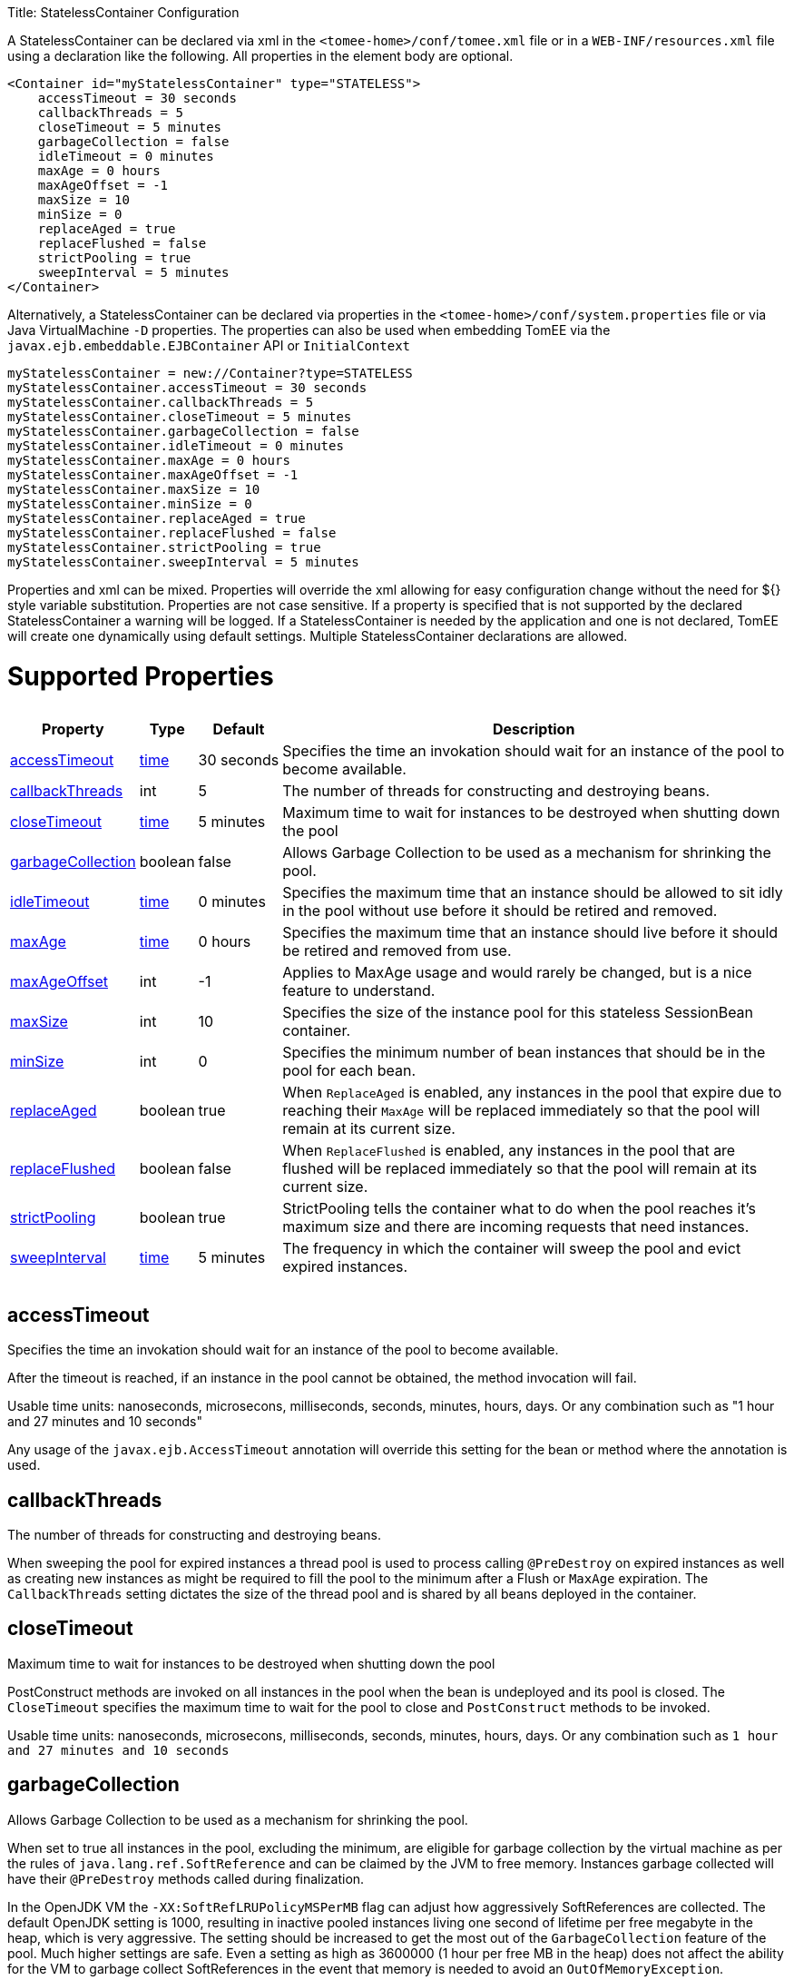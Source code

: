 :doctype: book

Title: StatelessContainer Configuration

A StatelessContainer can be declared via xml in the `<tomee-home>/conf/tomee.xml` file or in a `WEB-INF/resources.xml` file using a declaration like the following.
All properties in the element body are optional.

 <Container id="myStatelessContainer" type="STATELESS">
     accessTimeout = 30 seconds
     callbackThreads = 5
     closeTimeout = 5 minutes
     garbageCollection = false
     idleTimeout = 0 minutes
     maxAge = 0 hours
     maxAgeOffset = -1
     maxSize = 10
     minSize = 0
     replaceAged = true
     replaceFlushed = false
     strictPooling = true
     sweepInterval = 5 minutes
 </Container>

Alternatively, a StatelessContainer can be declared via properties in the `<tomee-home>/conf/system.properties` file or via Java VirtualMachine `-D` properties.
The properties can also be used when embedding TomEE via the `javax.ejb.embeddable.EJBContainer` API or `InitialContext`

 myStatelessContainer = new://Container?type=STATELESS
 myStatelessContainer.accessTimeout = 30 seconds
 myStatelessContainer.callbackThreads = 5
 myStatelessContainer.closeTimeout = 5 minutes
 myStatelessContainer.garbageCollection = false
 myStatelessContainer.idleTimeout = 0 minutes
 myStatelessContainer.maxAge = 0 hours
 myStatelessContainer.maxAgeOffset = -1
 myStatelessContainer.maxSize = 10
 myStatelessContainer.minSize = 0
 myStatelessContainer.replaceAged = true
 myStatelessContainer.replaceFlushed = false
 myStatelessContainer.strictPooling = true
 myStatelessContainer.sweepInterval = 5 minutes

Properties and xml can be mixed.
Properties will override the xml allowing for easy configuration change without the need for ${} style variable substitution.
Properties are not case sensitive.
If a property is specified that is not supported by the declared StatelessContainer a warning will be logged.
If a StatelessContainer is needed by the application and one is not declared, TomEE will create one dynamically using default settings.
Multiple StatelessContainer declarations are allowed.

= Supported Properties+++<table>++++++<tr>++++++<th>+++Property+++</th>+++
+++<th>+++Type+++</th>+++
+++<th>+++Default+++</th>+++
+++<th>+++Description+++</th>++++++</tr>+++
+++<tr>++++++<td>++++++<a href="#accessTimeout">+++accessTimeout+++</a>++++++</td>+++
  +++<td>++++++<a href="configuring-durations.html">+++time+++</a>++++++</td>+++
  +++<td>+++30&nbsp;seconds+++</td>+++
  +++<td>+++Specifies the time an invokation should wait for an instance
of the pool to become available.+++</td>++++++</tr>+++
+++<tr>++++++<td>++++++<a href="#callbackThreads">+++callbackThreads+++</a>++++++</td>+++
  +++<td>+++int+++</td>+++
  +++<td>+++5+++</td>+++
  +++<td>+++The number of threads for constructing and destroying beans.+++</td>++++++</tr>+++
+++<tr>++++++<td>++++++<a href="#closeTimeout">+++closeTimeout+++</a>++++++</td>+++
  +++<td>++++++<a href="configuring-durations.html">+++time+++</a>++++++</td>+++
  +++<td>+++5&nbsp;minutes+++</td>+++
  +++<td>+++Maximum time to wait for instances to be destroyed when shutting down the pool+++</td>++++++</tr>+++
+++<tr>++++++<td>++++++<a href="#garbageCollection">+++garbageCollection+++</a>++++++</td>+++
  +++<td>+++boolean+++</td>+++
  +++<td>+++false+++</td>+++
  +++<td>+++Allows Garbage Collection to be used as a mechanism for shrinking
the pool.+++</td>++++++</tr>+++
+++<tr>++++++<td>++++++<a href="#idleTimeout">+++idleTimeout+++</a>++++++</td>+++
  +++<td>++++++<a href="configuring-durations.html">+++time+++</a>++++++</td>+++
  +++<td>+++0&nbsp;minutes+++</td>+++
  +++<td>+++Specifies the maximum time that an instance should be allowed to
sit idly in the pool without use before it should be retired and
removed.+++</td>++++++</tr>+++
+++<tr>++++++<td>++++++<a href="#maxAge">+++maxAge+++</a>++++++</td>+++
  +++<td>++++++<a href="configuring-durations.html">+++time+++</a>++++++</td>+++
  +++<td>+++0&nbsp;hours+++</td>+++
  +++<td>+++Specifies the maximum time that an instance should live before
it should be retired and removed from use.+++</td>++++++</tr>+++
+++<tr>++++++<td>++++++<a href="#maxAgeOffset">+++maxAgeOffset+++</a>++++++</td>+++
  +++<td>+++int+++</td>+++
  +++<td>+++-1+++</td>+++
  +++<td>+++Applies to MaxAge usage and would rarely be changed, but is a
nice feature to understand.+++</td>++++++</tr>+++
+++<tr>++++++<td>++++++<a href="#maxSize">+++maxSize+++</a>++++++</td>+++
  +++<td>+++int+++</td>+++
  +++<td>+++10+++</td>+++
  +++<td>+++Specifies the size of the instance pool for this stateless
SessionBean container.+++</td>++++++</tr>+++
+++<tr>++++++<td>++++++<a href="#minSize">+++minSize+++</a>++++++</td>+++
  +++<td>+++int+++</td>+++
  +++<td>+++0+++</td>+++
  +++<td>+++Specifies the minimum number of bean instances that should be in
the pool for each bean.+++</td>++++++</tr>+++
+++<tr>++++++<td>++++++<a href="#replaceAged">+++replaceAged+++</a>++++++</td>+++
  +++<td>+++boolean+++</td>+++
  +++<td>+++true+++</td>+++
  +++<td>+++When `ReplaceAged` is enabled, any instances in the pool that
expire due to reaching their `MaxAge` will be replaced immediately
so that the pool will remain at its current size.+++</td>++++++</tr>+++
+++<tr>++++++<td>++++++<a href="#replaceFlushed">+++replaceFlushed+++</a>++++++</td>+++
  +++<td>+++boolean+++</td>+++
  +++<td>+++false+++</td>+++
  +++<td>+++When `ReplaceFlushed` is enabled, any instances in the pool that
are flushed will be replaced immediately so that the pool will
remain at its current size.+++</td>++++++</tr>+++
+++<tr>++++++<td>++++++<a href="#strictPooling">+++strictPooling+++</a>++++++</td>+++
  +++<td>+++boolean+++</td>+++
  +++<td>+++true+++</td>+++
  +++<td>+++StrictPooling tells the container what to do when the pool
reaches it's maximum size and there are incoming requests that
need instances.+++</td>++++++</tr>+++
+++<tr>++++++<td>++++++<a href="#sweepInterval">+++sweepInterval+++</a>++++++</td>+++
  +++<td>++++++<a href="configuring-durations.html">+++time+++</a>++++++</td>+++
  +++<td>+++5&nbsp;minutes+++</td>+++
  +++<td>+++The frequency in which the container will sweep the pool and
evict expired instances.+++</td>++++++</tr>++++++</table>+++

+++<a name="accessTimeout">++++++</a>+++

== accessTimeout

Specifies the time an invokation should wait for an instance of the pool to become available.

After the timeout is reached, if an instance in the pool cannot be obtained, the method invocation will fail.

Usable time units: nanoseconds, microsecons, milliseconds, seconds, minutes, hours, days.
Or any combination such as "1 hour and 27 minutes and 10 seconds"

Any usage of the `javax.ejb.AccessTimeout` annotation will override this setting for the bean or method where the annotation is used.

+++<a name="callbackThreads">++++++</a>+++

== callbackThreads

The number of threads for constructing and destroying beans.

When sweeping the pool for expired instances a thread pool is used to process calling `@PreDestroy` on expired instances as well as creating new instances as might be required to fill the pool to the minimum after a Flush or `MaxAge` expiration.
The `CallbackThreads` setting dictates the size of the thread pool and is shared by all beans deployed in the container.

+++<a name="closeTimeout">++++++</a>+++

== closeTimeout

Maximum time to wait for instances to be destroyed when shutting down the pool

PostConstruct methods are invoked on all instances in the pool when the bean is undeployed and its pool is closed.
The `CloseTimeout` specifies the maximum time to wait for the pool to close and `PostConstruct` methods to be invoked.

Usable time units: nanoseconds, microsecons, milliseconds, seconds, minutes, hours, days.
Or any combination such as `1 hour and 27 minutes and 10 seconds`

+++<a name="garbageCollection">++++++</a>+++

== garbageCollection

Allows Garbage Collection to be used as a mechanism for shrinking the pool.

When set to true all instances in the pool, excluding the minimum, are eligible for garbage collection by the virtual machine as per the rules of `java.lang.ref.SoftReference` and can be claimed by the JVM to free memory.
Instances garbage collected will have their `@PreDestroy` methods called during finalization.

In the OpenJDK VM the `-XX:SoftRefLRUPolicyMSPerMB` flag can adjust how aggressively SoftReferences are collected.
The default OpenJDK setting is 1000, resulting in inactive pooled instances living one second of lifetime per free megabyte in the heap, which is very aggressive.
The setting should be increased to get the most out of the `GarbageCollection` feature of the pool.
Much higher settings are safe.
Even a setting as high as 3600000 (1 hour per free MB in the heap) does not affect the ability for the VM to garbage collect SoftReferences in the event that memory is needed to avoid an `OutOfMemoryException`.

+++<a name="idleTimeout">++++++</a>+++

== idleTimeout

Specifies the maximum time that an instance should be allowed to sit idly in the pool without use before it should be retired and removed.

Only instances in surplus of the pool's `MinSize` are eligible to expire via `IdleTimeout` Instances that expire due to `IdleTimeout` will have their `@PreDestroy` methods invoked before being completely destroyed.

Usable time units: nanoseconds, microsecons, milliseconds, seconds, minutes, hours, days.
Or any combination such as "1 hour and 27 minutes and 10 seconds"

+++<a name="maxAge">++++++</a>+++

== maxAge

Specifies the maximum time that an instance should live before it should be retired and removed from use.

This will happen gracefully.
Useful for situations where bean instances are designed to hold potentially expensive resources such as memory or file handles and need to be periodically cleared out.

Usable time units: nanoseconds, microsecons, milliseconds, seconds, minutes, hours, days.
Or any combination such as `1 hour and 27 minutes and 10 seconds`

+++<a name="maxAgeOffset">++++++</a>+++

== maxAgeOffset

Applies to MaxAge usage and would rarely be changed, but is a nice feature to understand.

When the container first starts and the pool is filled to the minimum size, all those "minimum" instances will have the same creation time and therefore all expire at the same time dictated by the `MaxAge` setting.
To protect against this sudden drop scenario and provide a more gradual expiration from the start the container will spread out the age of the instances that fill the pool to the minimum using an offset.

The `MaxAgeOffset` is not the final value of the offset, but rather it is used in creating the offset and allows the spreading to push the initial ages into the future or into the past.
The pool is filled at startup as follows:

 for (int i = 0; i < poolMin; i++) {
     long ageOffset = (maxAge / poolMin * i * maxAgeOffset) % maxAge;
     pool.add(new Bean(), ageOffset));
 }

The default `MaxAgeOffset` is -1 which causes the initial instances in the pool to live a bit longer before expiring.
As a concrete example, let's say the MinSize is 4 and the MaxAge is 100 years.
The generated offsets for the four instances created at startup would be 0, -25, -50, -75.
So the first instance would be "born" at age 0, die at 100, living 100 years.
The second instance would be born at -25, die at 100, living a total of 125 years.
The third would live 150 years.
The fourth 175 years.

A `MaxAgeOffset` of 1 would cause instances to be "born" older and therefore die sooner.
Using the same example `MinSize` of 4 and `MaxAge` of `100 years`, the life spans of these initial four instances would be 100, 75, 50, and 25 years respectively.

A `MaxAgeOffset` of 0 will cause no "spreading" of the age of the first instances used to fill the pool to the minimum and these instances will of course reach their MaxAge at the same time.
It is possible to set to decimal values such as -0.5, 0.5, -1.2, or 1.2.

+++<a name="maxSize">++++++</a>+++

== maxSize

Specifies the size of the instance pool for this stateless SessionBean container.

Each `@Stateless` bean will get its own instance pool.
If StrictPooling is not used, instances will still be created beyond this number if there is demand, but they will not be returned to the pool and instead will be immediately expire.

+++<a name="minSize">++++++</a>+++

== minSize

Specifies the minimum number of bean instances that should be in the pool for each bean.

Pools are prefilled to the minimum on startup.
Note this will create start order dependencies between other beans that also eagerly start, such as other `@Stateless` beans with a minimum or `@Singleton` beans using `@Startup`.
The `@DependsOn` annotation can be used to appropriately influence start order.

The minimum pool size is rigidly maintained.
Instances in the minimum side of the pool are not eligible for `IdleTimeout` or `GarbageCollection`, but are subject to `MaxAge` and flushing.

If the pool is flushed it is immediately refilled to the minimum size with `MaxAgeOffset` applied.
If an instance from the minimum side of the pool reaches its `MaxAge`, it is also immediately replaced.
Replacement is done in a background queue using the number of threads specified by `CallbackThreads`.

+++<a name="replaceAged">++++++</a>+++

== replaceAged

When `ReplaceAged` is enabled, any instances in the pool that expire due to reaching their `MaxAge` will be replaced immediately so that the pool will remain at its current size.

Replacement is done in a background queue so that incoming threads will not have to wait for instance creation.

The aim of his option is to prevent user requests from paying the instance creation cost as `MaxAge` is enforced, potentially while under heavy load at peak hours.

Instances from the minimum side of the pool are always replaced when they reach their `MaxAge`, this setting dictates the treatment of non-minimum instances.

+++<a name="replaceFlushed">++++++</a>+++

== replaceFlushed

When `ReplaceFlushed` is enabled, any instances in the pool that are flushed will be replaced immediately so that the pool will remain at its current size.

Replacement is done in a background queue so that incoming threads will not have to wait for instance creation.

The aim of his option is to prevent user requests from paying the instance creation cost if a flush performed while under heavy load at peak hours.

Instances from the minimum side of the pool are always replaced when they are flushed, this setting dictates the treatment of non-minimum instances.

A bean may flush its pool by casting the `SessionContext` to `Flushable` and calling `flush()`.
See `SweepInterval` for details on how flush is performed.

....
import javax.annotation.Resource;
import javax.ejb.SessionContext;
import javax.ejb.Stateless;
import java.io.Flushable;
import java.io.IOException;

public class MyBean {

    private SessionContext sessionContext;

    public void flush() throws IOException {

        ((Flushable) sessionContext).flush();
    }
}
....

+++<a name="strictPooling">++++++</a>+++

== strictPooling

StrictPooling tells the container what to do when the pool reaches it's maximum size and there are incoming requests that need instances.

With strict pooling, requests will have to wait for instances to become available.
The pool size will never grow beyond the the set `MaxSize` value.
The maximum amount of time a request should wait is specified via the `AccessTimeout` setting.

Without strict pooling, the container will create temporary instances to meet demand.
The instances will last for just one method invocation and then are removed.

Setting `StrictPooling` to `false` and `MaxSize` to `0` will result in no pooling.
Instead instances will be created on demand and live for exactly one method call before being removed.

+++<a name="sweepInterval">++++++</a>+++

== sweepInterval

The frequency in which the container will sweep the pool and evict expired instances.

Eviction is how the `IdleTimeout`, `MaxAge`, and pool "flush" functionality is enforced.
Higher intervals are better.

Instances in use are excluded from sweeping.
Should an instance expire while in use it will be evicted immediately upon return to the pool.
Effectively `MaxAge` and flushes will be enforced as a part of normal activity or sweeping, while IdleTimeout is only enforcable via sweeping.
This makes aggressive sweeping less important for a pool under moderate load.

Usable time units: nanoseconds, microsecons, milliseconds, seconds, minutes, hours, days.
Or any combination such as `1 hour and 27 minutes and 10 seconds`
